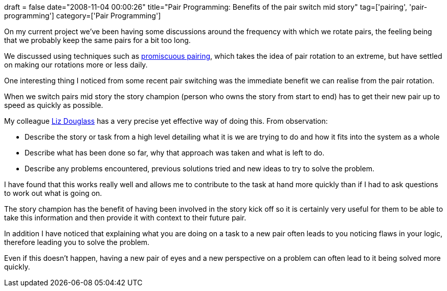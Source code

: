 +++
draft = false
date="2008-11-04 00:00:26"
title="Pair Programming: Benefits of the pair switch mid story"
tag=['pairing', 'pair-programming']
category=['Pair Programming']
+++

On my current project we've been having some discussions around the frequency with which we rotate pairs, the feeling being that we probably keep the same pairs for a bit too long.

We discussed using techniques such as http://mitchlacey.com/docs/XR4PromiscuousPairingandBeginnersMind.pdf[promiscuous pairing], which takes the idea of pair rotation to an extreme, but have settled on making our rotations more or less daily.

One interesting thing I noticed from some recent pair switching was the immediate benefit we can realise from the pair rotation.

When we switch pairs mid story the story champion (person who owns the story from start to end) has to get their new pair up to speed as quickly as possible.

My colleague http://lizdouglass.wordpress.com/[Liz Douglass] has a very precise yet effective way of doing this. From observation:

* Describe the story or task from a high level detailing what it is we are trying to do and how it fits into the system as a whole
* Describe what has been done so far, why that approach was taken and what is left to do.
* Describe any problems encountered, previous solutions tried and new ideas to try to solve the problem.

I have found that this works really well and allows me to contribute to the task at hand more quickly than if I had to ask questions to work out what is going on.

The story champion has the benefit of having been involved in the story kick off so it is certainly very useful for them to be able to take this information and then provide it with context to their future pair.

In addition I have noticed that explaining what you are doing on a task to a new pair often leads to you noticing flaws in your logic, therefore leading you to solve the problem.

Even if this doesn't happen, having a new pair of eyes and a new perspective on a problem can often lead to it being solved more quickly.
